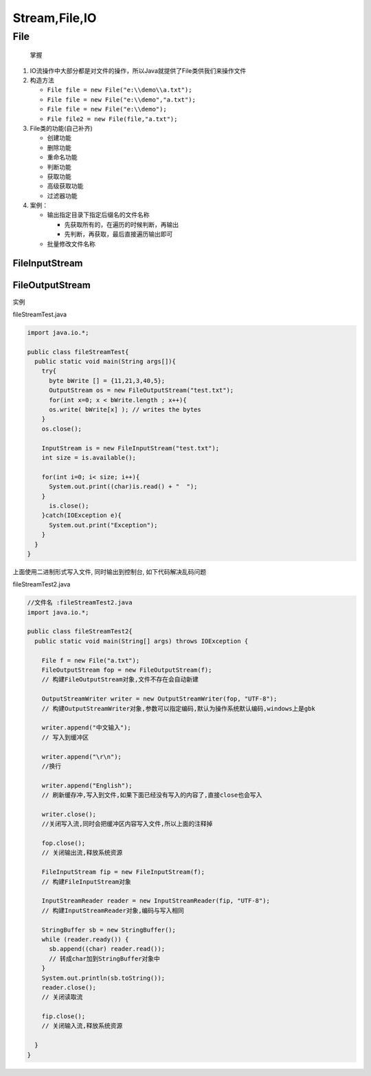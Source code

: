 Stream,File,IO
==============

File
----

    掌握

1. IO流操作中大部分都是对文件的操作，所以Java就提供了File类供我们来操作文件
2. 构造方法

   -  ``File file = new File("e:\\demo\\a.txt");``
   -  ``File file = new File("e:\\demo","a.txt");``
   -  ``File file = new File("e:\\demo");``
   -  ``File file2 = new File(file,"a.txt");``

3. File类的功能(自己补齐)

   -  创建功能
   -  删除功能
   -  重命名功能
   -  判断功能
   -  获取功能
   -  高级获取功能
   -  过滤器功能

4. 案例：

   -  输出指定目录下指定后缀名的文件名称

      -  先获取所有的，在遍历的时候判断，再输出
      -  先判断，再获取，最后直接遍历输出即可

   -  批量修改文件名称

FileInputStream
~~~~~~~~~~~~~~~

FileOutputStream
~~~~~~~~~~~~~~~~

实例

fileStreamTest.java

.. code:: java

    import java.io.*;

    public class fileStreamTest{
      public static void main(String args[]){
        try{
          byte bWrite [] = {11,21,3,40,5};
          OutputStream os = new FileOutputStream("test.txt");
          for(int x=0; x < bWrite.length ; x++){
          os.write( bWrite[x] ); // writes the bytes
        }
        os.close();

        InputStream is = new FileInputStream("test.txt");
        int size = is.available();

        for(int i=0; i< size; i++){
          System.out.print((char)is.read() + "  ");
        }
          is.close();
        }catch(IOException e){
          System.out.print("Exception");
        }
      }
    }

上面使用二进制形式写入文件, 同时输出到控制台, 如下代码解决乱码问题

fileStreamTest2.java

.. code:: java

    //文件名 :fileStreamTest2.java
    import java.io.*;

    public class fileStreamTest2{
      public static void main(String[] args) throws IOException {

        File f = new File("a.txt");
        FileOutputStream fop = new FileOutputStream(f);
        // 构建FileOutputStream对象,文件不存在会自动新建

        OutputStreamWriter writer = new OutputStreamWriter(fop, "UTF-8");
        // 构建OutputStreamWriter对象,参数可以指定编码,默认为操作系统默认编码,windows上是gbk

        writer.append("中文输入");
        // 写入到缓冲区

        writer.append("\r\n");
        //换行

        writer.append("English");
        // 刷新缓存冲,写入到文件,如果下面已经没有写入的内容了,直接close也会写入

        writer.close();
        //关闭写入流,同时会把缓冲区内容写入文件,所以上面的注释掉

        fop.close();
        // 关闭输出流,释放系统资源

        FileInputStream fip = new FileInputStream(f);
        // 构建FileInputStream对象

        InputStreamReader reader = new InputStreamReader(fip, "UTF-8");
        // 构建InputStreamReader对象,编码与写入相同

        StringBuffer sb = new StringBuffer();
        while (reader.ready()) {
          sb.append((char) reader.read());
          // 转成char加到StringBuffer对象中
        }
        System.out.println(sb.toString());
        reader.close();
        // 关闭读取流

        fip.close();
        // 关闭输入流,释放系统资源

      }
    }
